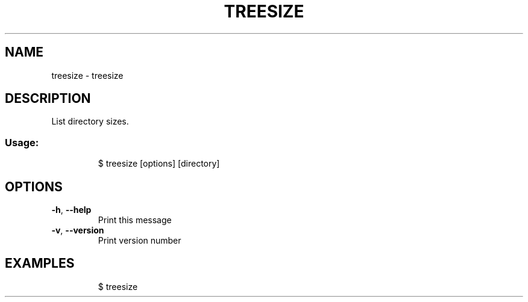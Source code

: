 .\" DO NOT MODIFY THIS FILE!  It was generated by help2man 1.47.7.
.TH TREESIZE "1" "November 2018" "dotfiles" "User Commands"
.SH NAME
treesize \- treesize
.SH DESCRIPTION
List directory sizes.
.SS "Usage:"
.IP
$ treesize [options] [directory]
.SH OPTIONS
.TP
\fB\-h\fR, \fB\-\-help\fR
Print this message
.TP
\fB\-v\fR, \fB\-\-version\fR
Print version number
.SH EXAMPLES
.IP
\f(CW$ treesize\fR
